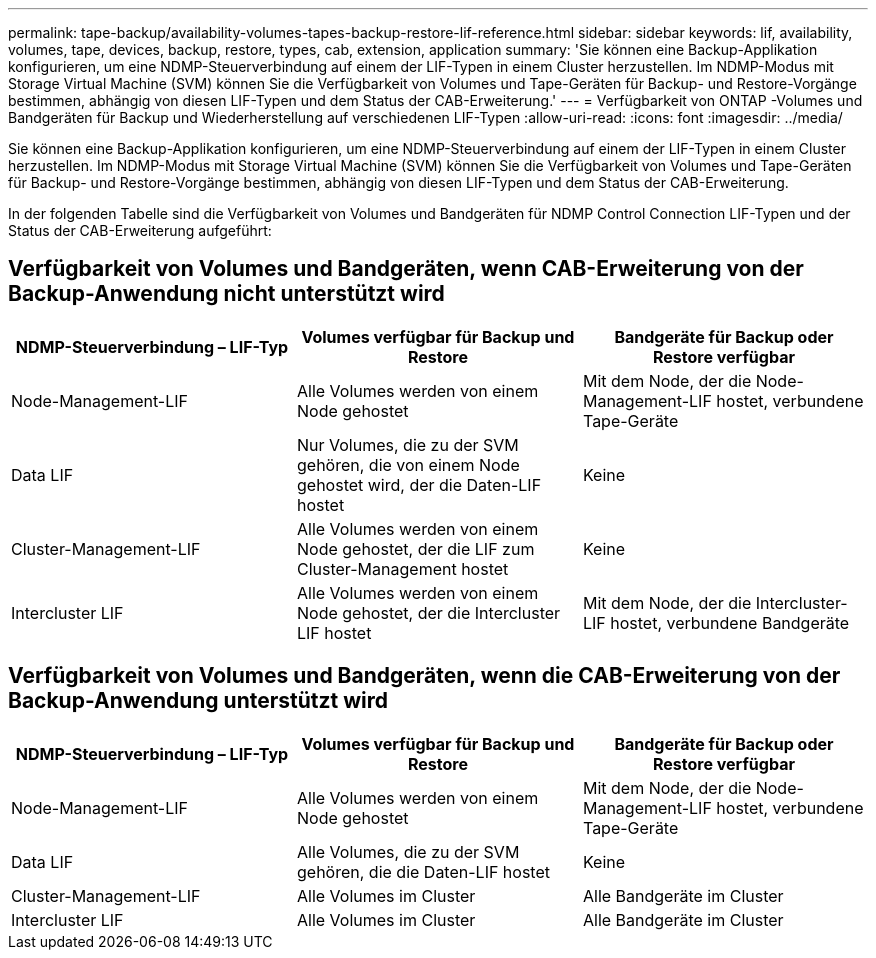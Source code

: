 ---
permalink: tape-backup/availability-volumes-tapes-backup-restore-lif-reference.html 
sidebar: sidebar 
keywords: lif, availability, volumes, tape, devices, backup, restore, types, cab, extension, application 
summary: 'Sie können eine Backup-Applikation konfigurieren, um eine NDMP-Steuerverbindung auf einem der LIF-Typen in einem Cluster herzustellen. Im NDMP-Modus mit Storage Virtual Machine (SVM) können Sie die Verfügbarkeit von Volumes und Tape-Geräten für Backup- und Restore-Vorgänge bestimmen, abhängig von diesen LIF-Typen und dem Status der CAB-Erweiterung.' 
---
= Verfügbarkeit von ONTAP -Volumes und Bandgeräten für Backup und Wiederherstellung auf verschiedenen LIF-Typen
:allow-uri-read: 
:icons: font
:imagesdir: ../media/


[role="lead"]
Sie können eine Backup-Applikation konfigurieren, um eine NDMP-Steuerverbindung auf einem der LIF-Typen in einem Cluster herzustellen. Im NDMP-Modus mit Storage Virtual Machine (SVM) können Sie die Verfügbarkeit von Volumes und Tape-Geräten für Backup- und Restore-Vorgänge bestimmen, abhängig von diesen LIF-Typen und dem Status der CAB-Erweiterung.

In der folgenden Tabelle sind die Verfügbarkeit von Volumes und Bandgeräten für NDMP Control Connection LIF-Typen und der Status der CAB-Erweiterung aufgeführt:



== Verfügbarkeit von Volumes und Bandgeräten, wenn CAB-Erweiterung von der Backup-Anwendung nicht unterstützt wird

|===
| NDMP-Steuerverbindung – LIF-Typ | Volumes verfügbar für Backup und Restore | Bandgeräte für Backup oder Restore verfügbar 


 a| 
Node-Management-LIF
 a| 
Alle Volumes werden von einem Node gehostet
 a| 
Mit dem Node, der die Node-Management-LIF hostet, verbundene Tape-Geräte



 a| 
Data LIF
 a| 
Nur Volumes, die zu der SVM gehören, die von einem Node gehostet wird, der die Daten-LIF hostet
 a| 
Keine



 a| 
Cluster-Management-LIF
 a| 
Alle Volumes werden von einem Node gehostet, der die LIF zum Cluster-Management hostet
 a| 
Keine



 a| 
Intercluster LIF
 a| 
Alle Volumes werden von einem Node gehostet, der die Intercluster LIF hostet
 a| 
Mit dem Node, der die Intercluster-LIF hostet, verbundene Bandgeräte

|===


== Verfügbarkeit von Volumes und Bandgeräten, wenn die CAB-Erweiterung von der Backup-Anwendung unterstützt wird

|===
| NDMP-Steuerverbindung – LIF-Typ | Volumes verfügbar für Backup und Restore | Bandgeräte für Backup oder Restore verfügbar 


 a| 
Node-Management-LIF
 a| 
Alle Volumes werden von einem Node gehostet
 a| 
Mit dem Node, der die Node-Management-LIF hostet, verbundene Tape-Geräte



 a| 
Data LIF
 a| 
Alle Volumes, die zu der SVM gehören, die die Daten-LIF hostet
 a| 
Keine



 a| 
Cluster-Management-LIF
 a| 
Alle Volumes im Cluster
 a| 
Alle Bandgeräte im Cluster



 a| 
Intercluster LIF
 a| 
Alle Volumes im Cluster
 a| 
Alle Bandgeräte im Cluster

|===
